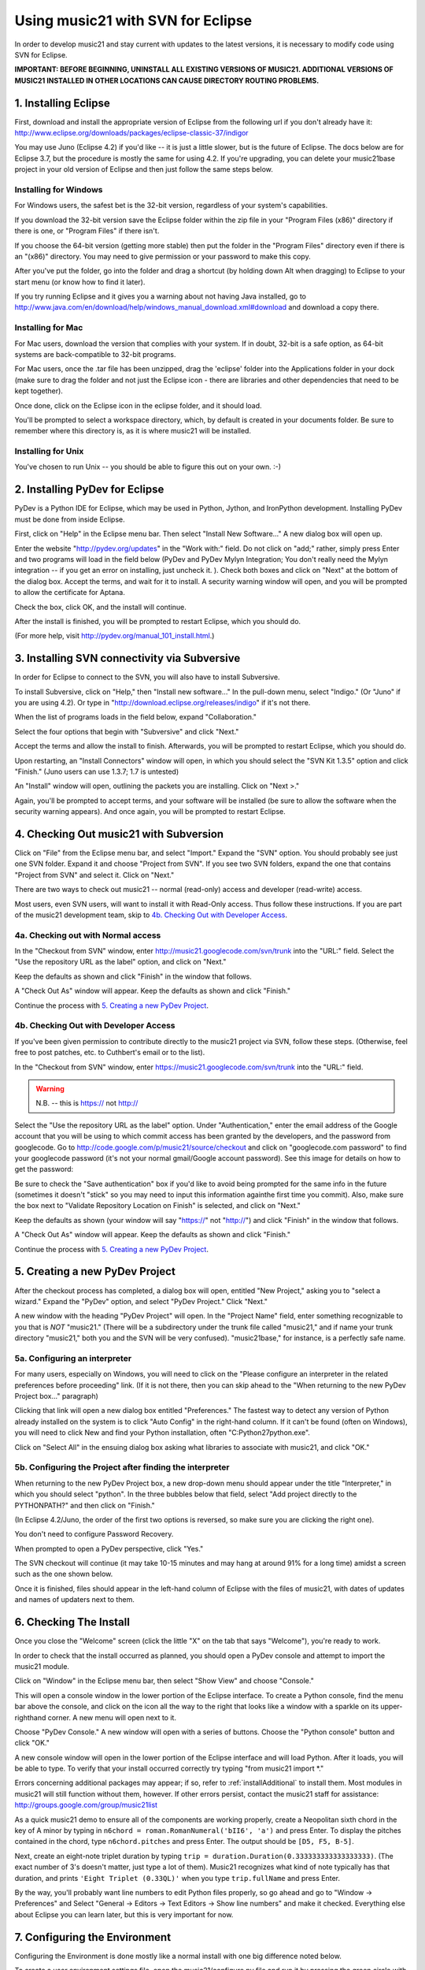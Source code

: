 .. _usingEclipse:

Using music21 with SVN for Eclipse
==================================

In order to develop music21 and stay current with updates to the latest versions, it is necessary 
to modify code using SVN for Eclipse.

**IMPORTANT: BEFORE BEGINNING, UNINSTALL ALL EXISTING VERSIONS OF MUSIC21. ADDITIONAL VERSIONS OF 
MUSIC21 INSTALLED IN OTHER LOCATIONS CAN CAUSE DIRECTORY ROUTING PROBLEMS.**


1. Installing Eclipse
----------------------------------------------

First, download and install the appropriate version of Eclipse from the following url if you 
don't already have it: http://www.eclipse.org/downloads/packages/eclipse-classic-37/indigor

You may use Juno (Eclipse 4.2) if you'd like -- it is just a little slower, but is the future of Eclipse.
The docs below are for Eclipse 3.7, but the procedure is mostly the same for using 4.2.  If you're
upgrading, you can delete your music21base project in your old version of Eclipse and then just follow the same steps below.

Installing for Windows
``````````````````````````````````````````````
For Windows users, the safest bet is the 32-bit version, regardless of your system's 
capabilities. 

If you download the 32-bit version save the Eclipse folder within the zip 
file in your "Program Files (x86)" directory if there is one, or 
"Program Files" if there isn't.  

If you choose the 64-bit version 
(getting more stable) then put the folder in the "Program Files" 
directory even if there is an "(x86)" directory.  You may need to give 
permission or your password to make this copy.  

After you've put the folder, 
go into the folder and drag a shortcut (by holding down Alt when dragging) 
to Eclipse to your start menu 
(or know how to find it later).

If you try running Eclipse and it gives you a warning about not having Java installed, go to
http://www.java.com/en/download/help/windows_manual_download.xml#download and download a copy there.


Installing for Mac
``````````````````````````````````````````````
For Mac users, download the version that complies with your system. If in 
doubt, 32-bit is a safe option, as 64-bit systems are back-compatible to 32-bit programs.

For Mac users, once the .tar file has been unzipped, drag the 'eclipse' folder into the Applications 
folder in your dock (make sure to drag the folder and not just the Eclipse icon - there are libraries 
and other dependencies that need to be kept together).

.. image:: images/usingEclipse/eclipsefolder.*
    :width: 650
    

Once done, click on the Eclipse icon in the eclipse folder, and it should load. 

.. image:: images/usingEclipse/eclipseicon.*
    :width: 650


You'll be prompted to select a workspace directory, which, by default is created 
in your documents folder. Be sure to remember where this directory is, 
as it is where music21 will be installed.

Installing for Unix
``````````````````````````````````````````````
You've chosen to run Unix -- you should be able to figure this out on your own. :-)


2. Installing PyDev for Eclipse
----------------------------------------------

PyDev is a Python IDE for Eclipse, which may be used in Python, Jython, 
and IronPython development. Installing PyDev must be done from inside Eclipse. 

First, click on "Help" in the Eclipse menu bar. Then select 
"Install New Software..." A new 
dialog box will open up.

.. image:: images/usingEclipse/installingpydev1.*
    :width: 650


Enter the website "http://pydev.org/updates" in the "Work with:" field. 
Do not click on "add;" 
rather, simply press Enter and two programs will load in the field below 
(PyDev and PyDev Mylyn Integration; You don't really need the Mylyn integration 
-- if you get an error on installing, just uncheck it.
). Check both boxes and click on "Next" at the bottom of the dialog box. 
Accept the terms, and wait 
for it to install. A security warning window will open, and you will be 
prompted to allow the 
certificate for Aptana.

.. image:: images/usingEclipse/aptana_certificate.*
    :width: 325


Check the box, click OK, and the install will continue.

After the install is finished, you will be prompted to restart Eclipse, 
which you should do.

(For more help, visit http://pydev.org/manual_101_install.html.)

3. Installing SVN connectivity via Subversive
-----------------------------------------------------

In order for Eclipse to connect to the SVN, you will also have to install Subversive.

To install Subversive, click on "Help," then "Install new software..." In the pull-down menu, select "Indigo."
(Or "Juno" if you are using 4.2).  Or type in "http://download.eclipse.org/releases/indigo" if it's not there.

.. image:: images/usingEclipse/install_subversive1.*
    :width: 650
    
    
When the list of programs loads in the field below, expand "Collaboration."

.. image:: images/usingEclipse/expand_collaboration.*
    :width: 650


Select the four options that begin with "Subversive" and click "Next." 

.. image:: images/usingEclipse/select_4subversive.*
    :width: 650


Accept the terms and allow the install to finish. Afterwards, you will be 
prompted to restart 
Eclipse, which you should do.

Upon restarting, an "Install Connectors" window will open, in which you should select the "SVN Kit 
1.3.5" option and click "Finish." (Juno users can use 1.3.7; 1.7 is untested)

.. image:: images/usingEclipse/SVNconnectors.*
    :width: 650


An "Install" window will open, outlining the packets you are installing. Click on "Next >." 

.. image:: images/usingEclipse/installSVNconnectors.*
    :width: 650


Again, you'll be prompted to accept terms, and your software will be installed (be sure to allow the 
software when the security warning appears). And once again, you will be prompted to restart Eclipse.


4. Checking Out music21 with Subversion
----------------------------------------------

Click on "File" from the Eclipse menu bar, and select "Import." Expand the "SVN" option. 
You should probably see just one SVN folder.  Expand it and choose "Project from SVN".
If you see two SVN folders, expand the one that contains "Project from SVN" and 
select it. Click on "Next."
 
.. image:: images/usingEclipse/projectfromSVN.*
    :width: 650

There are two ways to check out music21 -- normal (read-only) access and developer (read-write) access.

Most users, even SVN users, will want to install it with Read-Only access.  Thus follow these
instructions.  If you are part of the music21 development team, skip to `4b. Checking Out with Developer Access`_.

4a. Checking out with Normal access
```````````````````````````````````````

In the "Checkout from SVN" window, enter http://music21.googlecode.com/svn/trunk into the "URL:" field. 
Select the "Use the repository URL as the label" option, and click on "Next." 
 
 
.. image:: images/usingEclipse/checkoutfromSVN.*
    :width: 650
 
Keep the defaults as shown and click "Finish" in the window that follows.
 
.. image:: images/usingEclipse/selectresource_checkoutfromSVN.*
    :width: 650
 
A "Check Out As" window will appear. Keep the defaults as shown and click "Finish."  
 
.. image:: images/usingEclipse/checkoutas.*
    :width: 650
 
Continue the process with `5. Creating a new PyDev Project`_.


4b. Checking Out with Developer Access
`````````````````````````````````````````

If you've been given permission to contribute directly to the music21 project via SVN, follow these
steps. (Otherwise, feel free to post patches, etc. to Cuthbert's email or to the list).

In the "Checkout from SVN" window, enter https://music21.googlecode.com/svn/trunk into the "URL:" field. 

.. warning::
     N.B. -- this is https:// not http://

Select the "Use the repository URL as the label" option. Under "Authentication," enter the email 
address of the Google account that you will be using to which commit access has been granted by the 
developers, and the password from googlecode.  Go to http://code.google.com/p/music21/source/checkout 
and click on "googlecode.com password" to
find your googlecode password (it's not your normal gmail/Google account password).   See this image
for details on how to get the password:

.. image:: images/usingEclipse/setting_up_svn_commit.*
    :width: 491

Be sure to check the "Save authentication"
box if you'd like to avoid being prompted for the same info in the future (sometimes it doesn't "stick" so
you may need to input this information againthe first time you commit). Also, make sure the box next to
"Validate Repository Location on Finish" is selected, and click on "Next."

.. image:: images/usingEclipse/checkingoutwithcommit.*
    :width: 650

Keep the defaults as shown (your window will say "https://" not "http://") and click "Finish" in the window that follows.
 
.. image:: images/usingEclipse/selectresource_checkoutfromSVN.*
    :width: 650
 
A "Check Out As" window will appear. Keep the defaults as shown and click "Finish."  
 
.. image:: images/usingEclipse/checkoutas.*
    :width: 650
 
Continue the process with `5. Creating a new PyDev Project`_.    


5. Creating a new PyDev Project
----------------------------------------------

After the checkout process has completed, a dialog box will open, entitled "New Project," 
asking you to "select a wizard." Expand the "PyDev" option, and select "PyDev Project." 
Click "Next." 

.. image:: images/usingEclipse/creatingnewpydevproj.*
    :width: 650 


A new window with the heading "PyDev Project" will open. In the "Project Name" field, 
enter something recognizable to you that is *NOT* "music21." (There will be a subdirectory 
under the trunk file called "music21," and if name your trunk directory "music21," both you 
and the SVN will be very confused). "music21base," for instance, is a perfectly safe name. 

5a. Configuring an interpreter
``````````````````````````````````````````````

For many users, especially on Windows, you will need to click on the 
"Please configure an interpreter in the related preferences before proceeding" link.
(If it is not there, then you can skip ahead to the "When returning to the new PyDev Project box..." paragraph)

.. image:: images/usingEclipse/creatingnewpydevproj2.*
    :width: 650


Clicking that link will open a new dialog box entitled "Preferences." The fastest way to 
detect any version of Python already installed on the system is to click "Auto Config" in 
the right-hand column.  If it can't be found (often on Windows), you will need to click
New and find your Python installation, often "C:\Python27\python.exe".

.. image:: images/usingEclipse/creatingnewpydevproj3.*
    :width: 650

Click on "Select All" in the ensuing dialog box asking what libraries to associate with
music21, and click "OK." 

.. image:: images/usingEclipse/creatingnewpydevproj4.*
    :width: 650

5b. Configuring the Project after finding the interpreter
````````````````````````````````````````````````````````````

When returning to the new PyDev Project box, a new drop-down menu should appear under the 
title "Interpreter," in which you should select "python". In the three bubbles below that 
field, select "Add project directly to the PYTHONPATH?" and then click on "Finish." 

(In Eclipse 4.2/Juno, the order of the first two options is reversed, so make sure you are
clicking the right one).

.. image:: images/usingEclipse/creatingnewpydevproject_cropped.*
    :width: 650

You don't need to configure Password Recovery.

When prompted to open a PyDev perspective, click "Yes."

.. image:: images/usingEclipse/pydevperspective.*
    :width: 650

The SVN checkout will continue (it may take 10-15 minutes and may hang at around 91% for a long time) 
amidst a screen such as the one shown below. 

.. image:: images/usingEclipse/operationinprogress.*
    :width: 650

Once it is finished, files should appear in the left-hand column of Eclipse with the files of music21, with dates of updates 
and names of updaters next to them.

.. image:: images/usingEclipse/SVNfinalview.*
    :width: 650
    
    
6. Checking The Install
----------------------------------------------
Once you close the "Welcome" screen (click the little "X" on the tab that says "Welcome"), you're ready to work.

In order to check that the install occurred as planned, you should open a PyDev console and attempt 
to import the music21 module.

Click on "Window" in the Eclipse menu bar, then select "Show View" and choose "Console."

.. image:: images/usingEclipse/choosingviewfrommenu.*
    :width: 650
    
This will open a console window in the lower portion of the Eclipse interface. To create a Python 
console, find the menu bar above the console, and click on the icon all the way to the right that 
looks like a window with a sparkle on its upper-righthand corner. A new menu will open next to it.

.. image:: images/usingEclipse/wheretogotoopenconsole.*
    :width: 650
    
Choose "PyDev Console." A new window will open with a series of buttons. Choose the "Python console" 
button and click "OK."

.. image:: images/usingEclipse/choosingpythonconsole.*
    :width: 325
        
A new console window will open in the lower portion of the Eclipse interface and will load Python. 
After it loads, you will be able to type. To verify that your install occurred correctly try typing 
"from music21 import \*."

Errors concerning additional packages may appear; if so, refer to :ref:`installAdditional` to 
install them. Most modules in music21 will still function without them, however. If other errors 
persist, contact the music21 staff for assistance: http://groups.google.com/group/music21list

As a quick music21 demo to ensure all of the components are working properly, create a Neopolitan 
sixth chord in the key of A minor by typing in ``n6chord = roman.RomanNumeral('bII6', 'a')`` and press 
Enter. To display the pitches contained in the chord, type ``n6chord.pitches`` and press Enter. The 
output should be ``[D5, F5, B-5]``. 

Next, create an eight-note triplet duration by typing 
``trip = duration.Duration(0.333333333333333333)``. (The exact number of 3's doesn't matter, just type a lot of them).
Music21 recognizes what kind of note typically has 
that duration, and prints ``'Eight Triplet (0.33QL)'`` when you type ``trip.fullName`` and press Enter.

.. image:: images/usingEclipse/frommusic21import.*
    :width: 650

By the way, you'll probably want line numbers to edit Python files properly, so go ahead and go to
"Window -> Preferences" and Select "General -> Editors -> Text Editors -> Show line numbers" and make it checked.
Everything else about Eclipse you can learn later, but this is very important for now.

7. Configuring the Environment
---------------------------------------
Configuring the Environment is done mostly like a normal install with one big difference noted below.

To create a user environment settings file, open the music21/configure.py file and run it by pressing 
the green circle with a white arrowhead in it at the top of the Eclipse interface.

.. image:: images/usingEclipse/runningconfigure.*
    :width: 650
    
A new "Run As" window will appear in which you will be prompted to select a way to run configure.py. Choose
"Python Run" and click on "OK." (You should always click this when running Python programs)

.. image:: images/usingEclipse/runas.*
    :width: 650

In the console, you may see errors about installing additional packages, after which you will see a message 
beginning with "Welcome to the music21 Configuration Assisstant." 

.. image:: images/usingEclipse/welcometoconfigassistant.*
    :width: 650
    
When asked if you would like to install music21 in the normal place for Python packages, type ``no`` and press Enter.

.. warning:
    Make sure you write ``no`` here.

.. image:: images/usingEclipse/saynotosavingmusic21.*
    :width: 650

See :ref:`environment` for more information on 
configuring user settings. Otherwise, head to: :ref:`quickStart` for further demos and tutorials on 
using music21.
